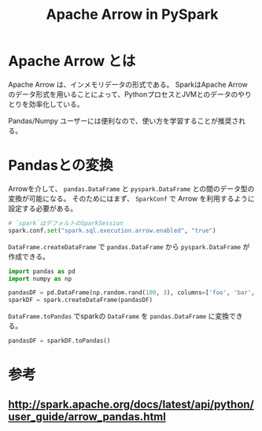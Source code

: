 #+title: Apache Arrow in PySpark
#+property: header-args :eval no-export

* Apache Arrow とは
Apache Arrow は、インメモリデータの形式である。
SparkはApache Arrow のデータ形式を用いることによって、PythonプロセスとJVMとのデータのやりとりを効率化している。

Pandas/Numpy ユーザーには便利なので、使い方を学習することが推奨される。

* Pandasとの変換
Arrowを介して、 ~pandas.DataFrame~ と ~pyspark.DataFrame~ との間のデータ型の変換が可能になる。
そのためにはまず、 ~SparkConf~ で Arrow を利用するように設定する必要がある。

#+begin_src python
# `spark`はデフォルトのSparkSession
spark.conf.set("spark.sql.execution.arrow.enabled", "true")
#+end_src

~DataFrame.createDataFrame~ で ~pandas.DataFrame~ から ~pyspark.DataFrame~ が作成できる。

#+begin_src python
import pandas as pd
import numpy as np

pandasDF = pd.DataFrame(np.random.rand(100, 3), columns=['foo', 'bar', 'baz'])
sparkDF = spark.createDataFrame(pandasDF)
#+end_src

~DataFrame.toPandas~ でsparkの ~DataFrame~ を ~pandas.DataFrame~ に変換できる。

#+begin_src python
pandasDF = sparkDF.toPandas()
#+end_src

* 参考
** http://spark.apache.org/docs/latest/api/python/user_guide/arrow_pandas.html
